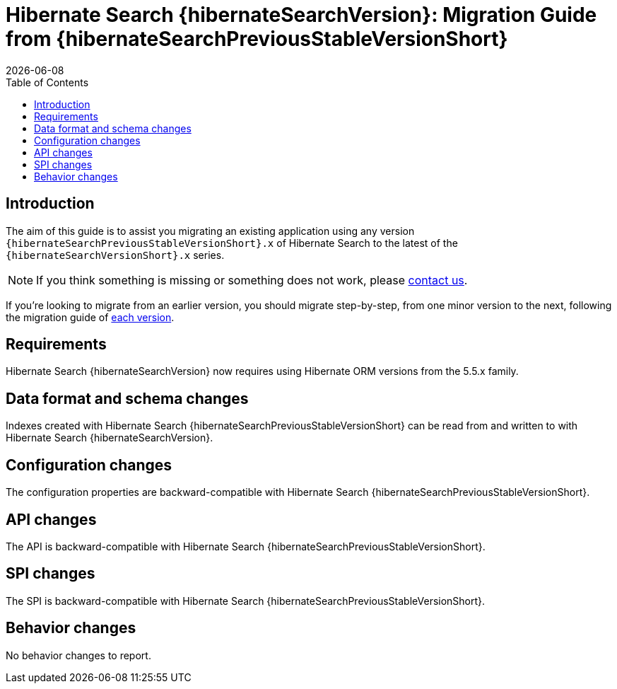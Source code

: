 = Hibernate Search {hibernateSearchVersion}: Migration Guide from {hibernateSearchPreviousStableVersionShort}
:doctype: book
:revdate: {docdate}
:sectanchors:
:anchor:
:toc: left
:toclevels: 4
:docinfodir: {docinfodir}
:docinfo: shared,private
:title-logo-image: image:hibernate_logo_a.png[align=left,pdfwidth=33%]

== Introduction

The aim of this guide is to assist you migrating
an existing application using any version `{hibernateSearchPreviousStableVersionShort}.x` of Hibernate Search
to the latest of the `{hibernateSearchVersionShort}.x` series.

NOTE: If you think something is missing or something does not work, please link:https://hibernate.org/community[contact us].

If you're looking to migrate from an earlier version,
you should migrate step-by-step, from one minor version to the next,
following the migration guide of link:https://hibernate.org/search/documentation/[each version].

[[requirements]]
== Requirements

Hibernate Search {hibernateSearchVersion} now requires using Hibernate ORM versions from the 5.5.x family.

[[data-format]]
== Data format and schema changes

Indexes created with Hibernate Search {hibernateSearchPreviousStableVersionShort}
can be read from and written to with Hibernate Search {hibernateSearchVersion}.

[[configuration]]
== Configuration changes

The configuration properties are backward-compatible with Hibernate Search {hibernateSearchPreviousStableVersionShort}.

[[api]]
== API changes

The API is backward-compatible with Hibernate Search {hibernateSearchPreviousStableVersionShort}.

[[spi]]
== SPI changes

The SPI is backward-compatible with Hibernate Search {hibernateSearchPreviousStableVersionShort}.

[[behavior]]
== Behavior changes

No behavior changes to report.
